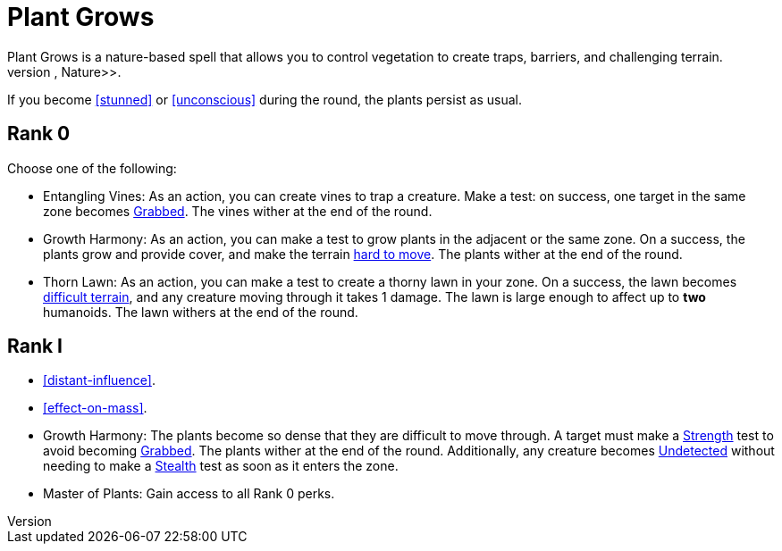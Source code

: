 [[plant-grows]]
= Plant Grows
Plant Grows is a nature-based spell that allows you to control vegetation to create traps, barriers, and challenging terrain.
The primary skill is <<nature, Nature>>.

If you become <<stunned>> or <<unconscious>> during the round, the plants persist as usual.

== Rank 0

Choose one of the following:

- [[entangling-vines]]Entangling Vines: As an action, you can create vines to trap a creature. Make a test: on success, one target in the same zone becomes <<grabbed, Grabbed>>.
The vines wither at the end of the round.
- [[growth-harmony]]Growth Harmony: As an action, you can make a test to grow plants in the adjacent or the same zone.
On a success, the plants grow and provide cover, and make the terrain <<hard-to-move, hard to move>>.
The plants wither at the end of the round.
- [[thorn-lawn]]Thorn Lawn: As an action, you can make a test to create a thorny lawn in your zone.
On a success, the lawn becomes <<difficult-terrain, difficult terrain>>, and any creature moving through it takes 1 damage.
The lawn is large enough to affect up to *two* humanoids.
The lawn withers at the end of the round.

== Rank I

- <<distant-influence>>.
- <<effect-on-mass>>.
- Growth Harmony: The plants become so dense that they are difficult to move through.
A target must make a <<strength, Strength>> test to avoid becoming <<grabbed, Grabbed>>.
The plants wither at the end of the round.
Additionally, any creature becomes <<undetected, Undetected>> without needing to make a <<stealth, Stealth>> test as soon as it enters the zone.
- Master of Plants: Gain access to all Rank 0 perks.

